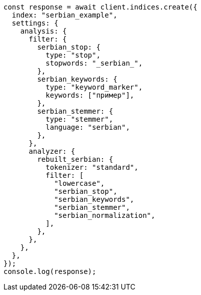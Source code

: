 // This file is autogenerated, DO NOT EDIT
// Use `node scripts/generate-docs-examples.js` to generate the docs examples

[source, js]
----
const response = await client.indices.create({
  index: "serbian_example",
  settings: {
    analysis: {
      filter: {
        serbian_stop: {
          type: "stop",
          stopwords: "_serbian_",
        },
        serbian_keywords: {
          type: "keyword_marker",
          keywords: ["пример"],
        },
        serbian_stemmer: {
          type: "stemmer",
          language: "serbian",
        },
      },
      analyzer: {
        rebuilt_serbian: {
          tokenizer: "standard",
          filter: [
            "lowercase",
            "serbian_stop",
            "serbian_keywords",
            "serbian_stemmer",
            "serbian_normalization",
          ],
        },
      },
    },
  },
});
console.log(response);
----
